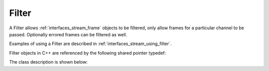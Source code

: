.. _interfaces_stream_filter:

Filter
======

A Filter allows :ref:`interfaces_stream_frame` objects to be filtered, only allow 
frames for a particular channel to be passed. Optionally errored frames can be filtered as well.

Examples of using a Filter are described in :ref:`interfaces_stream_using_filter`.

Filter objects in C++ are referenced by the following shared pointer typedef:

.. doxygentypedef:: rogue::interfaces::stream::FilterPtr

The class description is shown below:

.. doxygenclass:: rogue::interfaces::stream::Filter
   :members:
